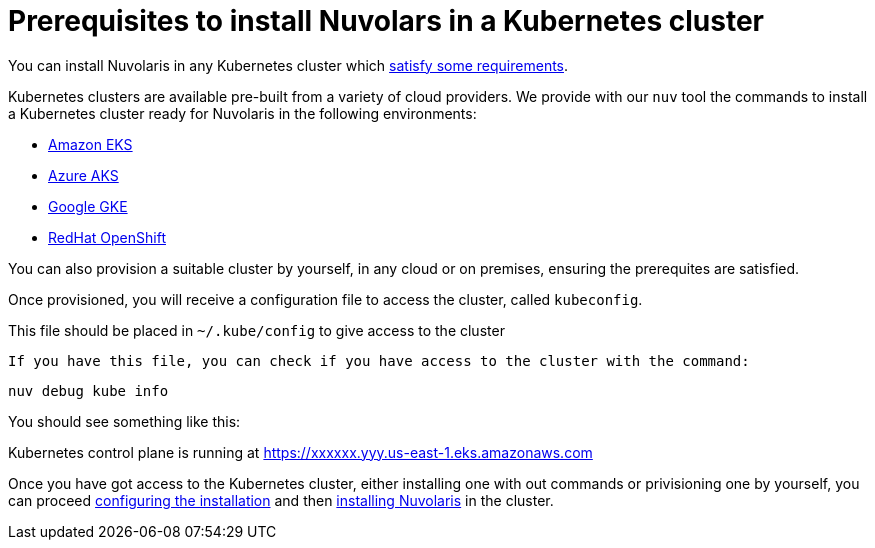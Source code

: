 = Prerequisites to install Nuvolars in a Kubernetes cluster

You can install Nuvolaris in any Kubernetes cluster which xref:prereq-cluster.adoc[satisfy some requirements].

Kubernetes clusters are  available pre-built from a variety of cloud providers. We provide with our `nuv` tool the commands to install a Kubernetes cluster ready for Nuvolaris in the following environments:

* xref:prereq-eks.adoc[Amazon EKS]
* xref:prereq-aks.adoc[Azure AKS]
* xref:prereq-gke.adoc[Google GKE]
* xref:prereq-osh.adoc[RedHat OpenShift]

You can also provision a suitable cluster by yourself, in any cloud or on premises, ensuring the prerequites are satisfied.

Once provisioned, you will receive a configuration file to access the cluster, called `kubeconfig`.

This file should be placed in `~/.kube/config` to give access to the cluster

 If you have this file, you can check if you have access to the cluster with the command:

----
nuv debug kube info
----
 
You should see something like this:

====
Kubernetes control plane is running at https://xxxxxx.yyy.us-east-1.eks.amazonaws.com
==== 

Once you have got access to the Kubernetes cluster, either installing one with out commands or privisioning one by yourself, you can proceed xref:configure.adoc[configuring the installation] and then xref:install-cluster.adoc[installing Nuvolaris] in the cluster.

